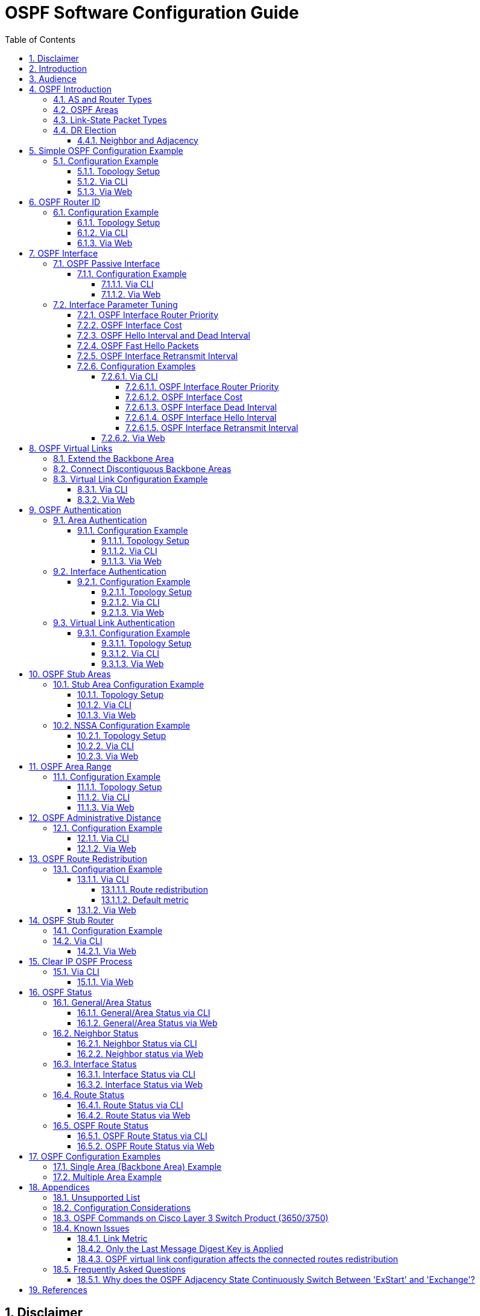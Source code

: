 :sectnums:
//:toc: macro
:toc: left
:source-highlighter: pygments
:pygments-linenums-mode: inline
:sectnumlevels: 5
:toclevels: 5

= OSPF Software Configuration Guide

== Disclaimer
Microchip is aware that some terminology used in this technical document is
antiquated and inappropriate. As a result of the complex nature of software
where seemingly simple changes have unpredictable, and often far-reaching
negative results on the software's functionality (requiring extensive retesting
and revalidation) we are unable to make the desired changes in all legacy
systems without compromising our product or our clients' products.

== Introduction

This document gives examples on how to configure OSPF using the Command Line
Interface (CLI) and also the Web interface. The commands are available in
the APPL-4.5 SW release package and above.

* Using CLI as the management interface requires a serial console connection
between the device and the management platform. No network connection is
required to use CLI, but a terminal emulator software has to be installed.

== Audience

This document is for software and application developers who need to understand
and use the OSPF functionality in Microchip switch products.

== OSPF Introduction
Open Shortest Path First (OSPF) is a routing protocol for Internet Protocol
(IP) networks. It is an Interior Gateway Protocol (IGP) developed by the OSPF
working group of the Internet Engineering Task Force (IETF). RFC 2328 defines
OSPF Version 2 for IPv4 and RFC 5340 defines OSPF Version 3 for IPv6. Current
ENT products only support OSPF for IPv4.

OSPF is a link-state routing protocol and designed to be run internally within
a single Autonomous System. Each router maintains a link-state database
describing the Autonomous System's topology. From this database, each router
constructs a shortest path first tree (SPF tree), from which it determines the
(lowest cost) routes to different networks.

The implementation utilizes an open-source router called Free Range Router
(FRR), which is a fork of the open-source Quagga router. FRR supports a variety
of routing protocol daemons including BGP, IS-IS, LDP, OSPF, PIM, and RIP, of
which OSPFv2 and RIPv2 are the only ones currently supported in selected
Microchip products.

Compared with RIP (Routing Information Protocol), OSPF has the following
advantages.

* Shortest Path First - chooses the best routing path according to route metrics.
* Bandwidth optimization - less frequent routing updates by divided areas.
* No 15 hops limit as in RIP.
* OSPF converges faster than RIP in large networks.
* Supports routing data authentication.
* Supports variable-length subnet mask (VLSM).

Before diving into details of configuration setup, some basic concepts of OSPF
networking are needed.

=== AS and Router Types
.AS and Border Router Types
image::AN1255/AN1255-AS_and_boarder_router_type.jpg[AS_and_boarder_router_type]

* Autonomous system (AS)
+
A group of networks under a single administrative control. An Interior Gateway
Protocol (IGP) refers to a routing protocol that handles routing within a
single autonomous system. IGPs include RIP, IGRP, EIGRP, and OSPF.

* Area border router (ABR)
+
A router that connects to multiple areas.

* Autonomous system border router (ASBR)
+
A router that connects different ASs, that is, it acts as a gateway between OSPF
and other routing protocols (IGRP, RIP, BGP and etc.)

* Designated router (DR)
+
A designated router is elected on every broadcast network. It generates
link-state packets for the network and synchronizes the link-state database with
all other routers on the network. The designated router concept also reduces
the amount of routing protocol traffic.

* Backup designated router (BDR)
+
The backup designated router also synchronizes the link-state databases with all
other routers on the network but does not generate link-state packets for the
network. When a DR fails, the BDR becomes the new DR. This transition doesn't
need to resynchronize the link-state database which can potentially take quite
some time. The backup designated router concept makes the transition smoother.

=== OSPF Areas

OSPF allows for grouping contiguous networks and hosts into so-called areas. The
topology of an area is invisible from the outside of the area. A router has a
separate link-state database for each area it is connected to. This reduces the
OSPF traffic sent on the network and also the size of the topology database a
router must maintain.

* Backbone Area
+
The OSPF backbone is the central area of an AS and all other areas must be
directly connected to the backbone area. The backbone area distributes routing
information between non-backbone areas. The backbone area needs to be
contiguous.

* Transit Area
+
When an area can carry data traffic that neither originates nor terminates
in the area itself, it's an transit area.

* Stub Area
+
OSPF allows certain areas to be configured as "stub areas". AS external routing
information is not flooded into stub areas. Instead, a default route is
advertised into the stub area through one or more of the stub area's ABRs.

* Not-So-Stubby Area (NSSA)
+
NSSA is similar to the existing OSPF stub area but has the additional capability
of importing AS external routes in a limited fashion. All routers in the NSSA
must agree on the "N" bit (NSSA capable) and  allow to carry AS external route
information.

=== Link-State Packet Types
There are four major Link-State packet types (LS Types).

.OSPF Link-State Packet Types
image::AN1255/AN1255-LS_packet_type.jpg[LS_packet_type]

* Router LSA (Type 1)
+
Originated by a router. Describes the state and cost of the router's link
(interfaces) to the intra area.

* Network LSA (Type 2)
+
Originated by a DR. Describes all routers attached to the network segment.

* Summary LSA (Type 3 and 4)
+
Originated by an ABR. Describes networks between backbone area and inter area.

* External LSA (Type 5 and 7)
+
Originated by an ASBR. Describes networks outside of the AS.

=== DR Election
OSPF Hello packets are exchanged using IP multicast packets on each network
segment. Designated router (DR) and backup designated router (BDR) election is
done via the Hello packet. The router with the highest OSPF priority will be
elected as the DR on the segment and the one with the second-highest OSPF
priority will be elected as the BDR.

[NOTE]
Priority value 0 indicates that an interface is not to be elected as DR or BDR.
This is known as a DROTHER router.

==== Neighbor and Adjacency
OSPF neighbor is the relationship that is established among OSPF intra-area
routers that share a common network segment and area.

Adjacencies are created when neighboring routers exchange routing information
with each other. The adjacency states are listed below.

.OSPF Adjacency Example
image::AN1255/AN1255-Adjacency_State2.png[Adjacency_State]


* Down: The initial state of a conversation when no information has been
exchanged.
* Attempt: Similar to the Down state, but is only used on Non-broadcast
multiple-access (NBMA) networks.
* Init: Hello packet has been received from neighbor. But bidirectional
  communication has not yet been established with the neighbor.
* 2-Way: Communication with neighbor is bidirectional.
* ExStart: Decide a master/slave relationship and an initial sequence number
  for later adjacency building process.
* Exchange: Describe the entire link state database to the neighbor.
* Loading: Request the most recent LSAs from neighbor.
* Full: The adjacency is completed.


== Simple OSPF Configuration Example
In this section we present a simple example to show how to enable OSPF on two
routers in the backbone area. This involves two actions: Enable OSPF process and
enable OSPF on the specified network.

When OSPF is disabled, no OSPF control frames will be transmitted and the
router will not react to OSPF control frames sent by others. No OSPF status
will be available when disabled.

When OSPF routing is enabled and a network is also enabled, the corresponding
interfaces will transmit OSPF control frames periodically, advertising routing
updates. The frames received from the corresponding interfaces will also be
processed.

NOTE: Before enabling OSPF, the IP routing capability must be enabled first.
This can be done by issuing the 'ip routing' CLI command in global configuration
mode.

=== Configuration Example
Suppose we have two routers, Router-1 and Router-2, both connected to Area 0
(a.k.a. 0.0.0.0). Router-1 can reach 192.168.1.0/24 and Router-2 can reach both
192.168.1.0/24 and 192.168.2.0/24.

==== Topology Setup
.Simple backbone area topology
image::AN1255/AN1255-topology_simplest_backbone_area.jpg[topology_simplest_backbone_area]

==== Via CLI
Use the 'ip routing' command in global configuration mode to enable the IP
routing capability. Use the 'no' form to disable the IP routing capability.

Syntax::
* ip routing
* no ip routing

Default::
IP routing capability is disabled. The default is therefore host mode.

Use the 'router ospf' command in global configuration mode to enable OSPF
routing. Use the 'no' form to disable OSPF routing.

Syntax::
* router ospf
* no router ospf

Default::
OSPF routing is disabled.

Use the 'network area' command in router configuration mode to set the OSPF
network area ID on a specific interface. The area ID is typically formatted
as an IP address. Use the 'no' form to remove the setting.
To enable OSPF on multiple network segments you need to issue the command
multiple times.

Syntax::
* network <ipv4_addr> <wildcard_mask> area <area_id>
* no network <ipv4_addr> <wildcard_mask> [ area <area_id> ]

Parameters::
* <ipv4_addr> <wildcard_mask>: The pair of these two parameters indicate an
address range, which allows the user to define one or multiple interfaces within
this address range and associate them with a specific OSPF area ID.
Notice that in OSPF, regular IPv4 network masks are inverted, and called
wildcard masks. This means that an IP segment of 192.168.1.0/24 will be written
as 192.168.1.0 0.0.0.255. Throughout this document, 192.168.1.0/24 means an IPv4
network with network mask 255.255.255.0 and wildcard mask 0.0.0.255.

* <area_id>: The OSPF area ID is a 32-bit number used to associate the OSPF
address range with a particular area. It can be specified as either an IPv4
address format (A.B.C.D) or as a decimal value from 0 to 4294967295.

Default::
No OSPF network is configured.

NOTE: The software prohibits the network address range overlapping to avoid
conflict.

Example::
Step 1 (both Router-1 and Router-2). Enable IP routing using OSPF and enable
OSPF on network 192.168.1.0/24 in area 0 via CLI.
[cols="1,5,5"]
|===
| Step | Command | Description

| 1
|# configure terminal
|Enter global configuration mode.

| 2
|(config)# vlan 100
|Create a VLAN, and enter VLAN configuration mode.

| 3
|(config-vlan)# interface GigabitEthernet 1/1
|Specify the interface to configure, and enter the interface configuration
mode.

| 4
|(config-if)# switchport access vlan 100
|Set the access mode of the interface to the specified VLAN.


| 5
|(config-if)# interface vlan 100
|Specify the interface to configure, and enter the VLAN interface configuration
mode.

| 6
| For Router-1: Configure IP address 192.168.1.1/24.

(config-if-vlan)# ip addr 192.168.1.1/24

For Router-2: Configure IP address 192.168.1.2/24.

(config-if-vlan)# ip addr 192.168.1.2/24

|Configure an IP address for an interface.

| 7
|(config)# ip routing
|Enable the IP routing capability.

| 8
|(config)# router ospf
|Enable the OSPF routing process and enter the OSPF router configuration mode.

| 9
|(config-router)# network 192.168.1.0 0.0.0.255 area 0

|Configure the OSPF network area. The configured network segment must not
overlap with other network segments.
|===

Step 2 (Router-2, only). Enable OSPF on network 192.168.2.0/24 in area 0 via
CLI.

[cols="1,4,6"]
|===
| Step | Command | Description

| 1
|# configure terminal
|Enter global configuration mode.

| 2
|(config)# vlan 200
|Create a VLAN, and enter VLAN configuration mode.

| 3
|(config-vlan)# interface GigabitEthernet 1/2
|Specify the port interface to configure, and enter the port interface
configuration mode.

| 4
|(config-if)# switchport access vlan 200
|Set the access mode of the port interface to the specified VLAN.

| 5
|(config-if)# interface vlan 200
|Specify the VLAN interface to configure and enter the VLAN interface
configuration mode.

| 6
|(config-if-vlan)# ip addr 192.168.2.2 255.255.255.0
|Configure an IP address for an interface.

| 7
|(config)# router ospf
|Enable the OSPF routing process and enter the OSPF router configuration mode.

| 8
|(config-router)# network 192.168.2.0 0.0.0.255 area 0

|Configure the OSPF network area. The configured network segment must not
overlap with other network segments.
|===


[TIP]
Use the 'show ip ospf' command to verify the current settings. See also
<<General/Area Status via CLI>>.

==== Via Web
.Configure VLAN via Web
image::AN1255/AN1255-web_vlan_conf.jpg[Web-vlan_conf]

.Configure IP address and enable IP routing via Web
image::AN1255/AN1255-web_ip_routing.jpg[Web-ip_routing]

.Enable OSPF via Web
image::AN1255/AN1255-web_enable_ospf.jpg[Web-enalbe_ospf]

.Configure OSPF network area via Web
image::AN1255/AN1255-web_network_area_config.jpg[Web-network_area_config]

[TIP]
Use the 'OSPF Status' web page to verify the current settings. See also
<<General/Area Status via Web>>.

== OSPF Router ID
The router ID is a 32-bit number (typically formatted as an IPv4 address)
uniquely identifying the router in the Autonomous System.

When the Router ID is changed, you must restart the OSPF router process. See
<<Clear IP OSPF Process>> for a description of this.

NOTE: It is the user's responsibility to ensure that the ID is unique within the
entire OSPF domain. If the router ID is not set explicitly, then the router will
use the highest active interface IP addresses as its router ID.

=== Configuration Example
Here's an example of configuring router ID 0.0.0.1 for Router-1 and auto mode
router ID for Router-2.

==== Topology Setup
.OSPF router ID example
image::AN1255/AN1255-topology_area_id.jpg[topology_router_id]

==== Via CLI
Use the 'router-id' command in OSPF router configuration mode to set the OSPF
router ID. Use the 'no' form to restore the setting to default algorithm.

Syntax::
* router-id <router_id>
* no router-id

Parameter::
* <router_id>: OSPF router-id in IPv4 address format (A.B.C.D). Notice that the
router ID should be unique in the Autonomous System and value '0.0.0.0' is
invalid since it is reserved for the default algorithm. If there is one or more
fully adjacent neighbors in the current OSPF area, the new router ID will take
effect after restarting the OSPF process (using 'clear ip ospf process'.)

Default::
No OSPF router ID is configured. The default algorithm will choose the largest
IP address assigned to the router.

.Configure OSPF Router ID
[cols="1,4,6"]
|===
| Step | Command | Description

| 1
|# configure terminal
|Enter global configuration mode.

| 2
|(config)# router ospf
|Enable OSPF and enter OSPF router configuration mode.

| 3
|Router-1: Configure Router ID 0.0.0.1 +
(config-router)# router-id 0.0.0.1 +
Router-2: Apply default algorithm (Auto) +
(config-router)# no router-id
|Configure the OSPF router ID.
|===

[TIP]
Use the 'show ip ospf' command to verify the setting. See also
<<General/Area Status via CLI>>.

==== Via Web
.Configure OSPF router ID via Web
image::AN1255/AN1255-web_router_id.jpg[web_router_id]

[TIP]
Use the 'OSPF Status' web page to verify the setting. See also
<<General/Area Status via Web>>.

== OSPF Interface
=== OSPF Passive Interface
When an interface is configured as a passive interface, transmission of OSPF
routing updates is suppressed. Therefore, the interface does not establish
adjacencies (no OSPF Hellos). The subnet of all interfaces (both passive and
active) is advertised by the OSPF router.

==== Configuration Example
The following example configures VLAN 22 as a passive interface.

===== Via CLI
Use the 'passive-interface vlan' command in router configuration mode to
suppress OSPF routing updates on a specific interface.

Use the 'passive-interface default' command in router configuration mode to
set all VLAN interfaces as passive by default.

Use the 'no' form to remove the setting.

Syntax::
* passive-interface { default | vlan <vid_list> }
* no passive-interface { default | vlan <vid_list> }

Parameters::
* <vid_list>: List of VLAN interface numbers. It can be a single VLAN ID or a
list of VLAN IDs, e.g. '1,3,5-8'.

Default::
No passive-interface is configured.

Example::
Configure OSPF passive interface through CLI.
[cols="1,4,6"]
|===
| Step | Command | Description

| 1
|# configure terminal
|Enter global configuration mode.

| 2
|(config)# router ospf
|Enable OSPF and enter OSPF router configuration mode.

| 3
|(config-if-vlan)# passive-interface vlan 22
|Mark VLAN 22 as a passive interface.
|===

[TIP]
Use the 'show ip ospf interface' command to verify the current settings. See
also <<Interface Status via CLI>>.

===== Via Web
.Configure OSPF passive interface via Web
image::AN1255/AN1255-web_passive_intf.jpg[web_passive_intf]

.Configure OSPF passive interface default setting via Web
image::AN1255/AN1255-web_passive_intf_default.jpg[web_passive_intf_default]

[TIP]
Use the 'OSPF Status' web page to verify the current settings. See also
<<Interface Status via Web>>.

=== Interface Parameter Tuning
This section describes additional parameters allowing for fine-tuning interfaces
to fit real network situations.

==== OSPF Interface Router Priority
The Designated Router is elected by the Hello protocol. A router's Hello packet
contains its Router Priority, which is configurable on a per-interface basis.
The router with the highest priority will be more eligible to become DR.

The router priority is an integer value from 0 to 255 with a default value of 1.

NOTE: When the router priority is set to zero, this router will be ineligible
to become the Designated Router (DR) or Backup Designated Router (BDR).

==== OSPF Interface Cost
The OSPF interface cost is a link state metric. The lower the cost, the more
likely the interface is to be used for forwarding data traffic.

The cost value is used in the router LSAs' metric field and used in the Shortest
Path First (SPF) calculation.

The interface cost is an integer value from 0 to 255 with a default value of 1.

==== OSPF Hello Interval and Dead Interval
If a router does not receive a hello packet from a neighbor within the dead
interval, it will declare the neighbor to be down. Reception of a hello packet
resets the timer.

Both the hello interval and the dead interval must be the same within the
network. They are both included in Hello packets, and if - upon reception -
the values don't match the configured values, the Hello packet is dropped, so
no neighborship will be formed.

[TIP]
It is common practice to set the dead interval to four times the hello interval.

==== OSPF Fast Hello Packets
Fast Hello packets are Hello packets transmitted at a rate faster than one per
second. The benfit of fast Hello packets is that the OSPF network will
experience faster convergence than it would without fast Hello packets. Lost
neighbors will be detected within one second.

Fast Hello packets is configured by - in CLI - using the 'minimal' keyword in
conjunction with a hello multiplier, which specifies the number of times per
second to transmit a Hello packet. The use of the 'minimal' keyword implicitly
sets the advertised dead interval to 1 second and the advertised hello interval
to 0.

When using fast Hello packets, the hello multiplier need not be identical across
the whole network. In fact, unlike the dead interval, the hello multiplier is
not advertised in Hello packets, so there is no way for the receiver of Hello
packets to check against its own multiplier.

Since the dead interval is 1, a neighbor is considered dead if a Hello packet
has not been received within the past one second.

==== OSPF Interface Retransmit Interval
The retransmit interval determines the time until retransmitting a database
description packet or a link-state request when the previous packet has not been
acknowledged. If a router sends a link-state advertisement (LSA) to its neighbor
without acknowledgement within the retransmit interval, the LSA will be sent
again.

The retransmit-interval is an integer value from 3 to 65535 with a default value
of 5 seconds.

==== Configuration Examples
This section provides a series of examples for tuning the OSPF interface
parameters.

===== Via CLI
====== OSPF Interface Router Priority
Use the 'ip ospf priority' command in VLAN interface configuration mode to set
the router priority for that VLAN interface.

Use the 'no' form to restore the setting to default.

Syntax::
* ip ospf priority <0-255>
* no ip ospf priority

Parameters::
* <0-255>: User-specified router priority for the interface.

Default::
The default router priority value is 1.

====== OSPF Interface Cost
Use the 'ip ospf cost' command in VLAN interface configuration mode to set the
cost value for that VLAN interface. The cost value is assigned to router LSA's
metric field and used in the Shortest Path First (SPF) calculation.

Use the 'no' form to remove the setting.

Syntax::
* ip ospf cost <1-65535>
* no ip ospf cost

Parameters::
* <1-65535>: Link state metric for the interface. This is used in the Shortest
Path First (SPF) algorithm.

Default::
The default is no user-specified cost value. The cost is calculated by the OSPF
process.

====== OSPF Interface Dead Interval
Use the 'ip ospf dead-interval' command in VLAN interface configuration mode to
set the dead interval value (in seconds) for the interface.

The command also allows for configuring transmission of Hello packets at rates
faster than 1 second (a.k.a. fast Hello packets) by using the
'minimal hello-multiplier <multiplier>' argument. Here, the '<multiplier>'
specifies how many Hello packets will be sent per second.

Use the 'no' form to restore the setting to default value.

Syntax::
* ip ospf dead-interval { <1-65535> |  minimal hello-multiplier <1-10> }
* no ip ospf dead-interval

Parameters::
* <1-65535>: Number of seconds to wait until the neighbor is assumed to be dead.
The timer is restarted whenever a hello packet is received from the neighbor.
* minimal hello-multiplier <multiplier>: Enables fast Hello packets at
<multiplier> packets per second.

Default::
The default dead-interval value is 40 seconds with no fast Hello packets.

Usage Guidelines::
If the input command with the optional argument 'minimal hello-multiplier'
is specified, then the dead-interval is set to 1. In this case, the
hello-interval advertised in Hello packets is set to 0 and the hello-interval in
the Hello packets received over this interface is ignored.

The value of fast hello packets need not be the same for the entire segment
since the router only requires that at least one hello packet is received within
the dead-interval.

[NOTE]
====
The configuration of dead-interval should be used with caution.

Although the benefit of smaller dead intervals is faster detection of neighbor
removals, the downside is higher CPU (and network) utilizations, which in turn
may impact routing performance and other CPU activities.
====

====== OSPF Interface Hello Interval
Use the 'ip ospf hello-interval' command in VLAN interface configuration mode to
set the hello interval value for the interface.

Use the 'no' form to restore the setting to default value.

Syntax::
* ip ospf hello-interval <1-65535>
* no ip ospf hello-interval

Parameters::
* <1-65535>: The time interval (in seconds) between hello packets.

Default::
The default hello interval is 10 seconds.

====== OSPF Interface Retransmit Interval
Use the 'ip ospf retransmit-interval' command in VLAN interface configuration
mode to set the retransmit interval value for the interface.

Use the 'no' form to restore the setting to default value.

Syntax::
* ip ospf retransmit-interval <3-65535>
* no ip ospf retransmit-interval

Parameters::
* <3-65535>: The time interval (in seconds) to wait before retransmitting a
database description packet or a link-state request when it has not been
acknowledged.

Usage Guidelines::
Be aware that the value of retransmit-interval should be greater than the
expected round-trip delay between any two routers on the attached network. The
configuration should also consider needless LSA retransmissions.

NOTE: It is recommended to use the same retransmit interval on neighboring
routers in order to avoid unnecessary LSA retransmissions.

Default::
The default retransmit-interval value is 5 seconds.

Examples::
Configure various OSPF interface parameters via CLI.
[cols="1,4,6"]
|===
| Step | Command | Description

| 1
|# configure terminal
|Enter global configuration mode.

| 2
|(config)# interface vlan 11
|Enter VLAN interface configuration mode.

| 3
|(config-if-vlan)# ip ospf priority 8
|Set the priority to be used to elect the DR for a network.

The OSPF router with the highest router priority becomes the designated router.

| 4
|(config-if-vlan)# ip ospf cost 128
|Specify the cost of sending packets from the interface.

The lower the cost, the more likely the interface is to be used to forward data
traffic.

| 5
|(config-if-vlan)# ip ospf dead-interval 10
|Set the number of seconds during which the router must receive at least one
Hello packet from a neighbor without declaring it down.

The optional argument 'minimal hello-multiplier <multiplier>' is used to
configure Hello packets to be transmitted at rates higher than once per second
(a.k.a. fast Hello packets). In this case, the deal interval implicitly becomes
one second.

| 6
|(config-if-vlan)# ip ospf hello-interval 20
|Set the interval - in seconds - between transmission of Hello packets. This
value is not used if fast Hello packets is used (see 'minimal hello-multipier').

| 7
|(config-if-vlan)# ip ospf retransmit-interval 20
|Set the interval between retransmission of an LSA in case no acknowledgment has
been received.
|===

[TIP]
Use the 'show ip ospf interface' command to verify the current settings. See
also <<Interface Status via CLI>>.

===== Via Web
.Configure OSPF interface parameters via Web
image::AN1255/AN1255-web_intf_params.jpg[web_intf_params]

[TIP]
Use the 'OSPF Status' web page to verify the current settings. See also
<<Interface Status via Web>>.

== OSPF Virtual Links
An OSPF virtual link is established between two ABRs to overcome the fact that
all areas must be connected directly to the backbone area (Area 0).

A virtual link can be used in two cases.

=== Extend the Backbone Area
Virtual links allow the user to connect an ABR to a backbone ABR when a direct,
physical connection is not available.

The figure below shows an example of such a situation.

.OSPF Virtual Link Example Topology
image::RS1169/RS1169-UseCase-Virtual-Link_Sample.jpg[usecase virtual link sample]

Area 5 has no direct connection to the backbone area. A virtual link is a
method to set a tunnel through area 4. By using a virtual link we can extend
area 0 through area 4 to area 5. With this method, area 5 can be treated as
a direct connection and Router-41 can be treated as having a direct connection
to the backbone area.

=== Connect Discontiguous Backbone Areas
Since all areas must be connected to the backbone area, it is sometimes
beneficial to have, say, two backbone areas at two different locations so that
other areas connected at these two locations don't have to have separate virtual
links to a single backbone area. A virtual link can therefore be established to
connect the two backbone areas instead, effectively making them seem as one,
contiguous area.

The figure below shows an example of such a situation.

.OSPF Discontiguous Area Example Topology
image::RS1169/RS1169-UseCase-Virtual-Link_Discontiguous.jpg[usecase virtual link discontiguous area]

Area 4 has a virtual link between Router-4 and Router-42, effectively connecting
the two backbone areas.

=== Virtual Link Configuration Example
In this example we will configure Router-4 (with Router ID 0.0.0.4) and
Router-41 (with Router ID 0.0.0.41) to have a virtual link that connects area 5
to area 0 through area 4, taking basis in the figure from the
<<Extend the Backbone Area>> section.

==== Via CLI
Use the 'virtual link' command in router configuration mode to set a virtual
link between two related ABRs. Use the optional argument 'hello-interval' to
configure the hello interval on the virtual link. Use the optional argument
'retransmit-interval' to configure the retransmit interval on the virtual link.
Use the optional argument 'dead-interval' to configure the dead interval on
the virtual link. Use the optional argument 'authentication' to set a security
connection on virtual link.

Use the 'no' form to remove the setting.

Syntax::
* area <area_id> virtual-link <router_id> [hello-interval <1-65535>]
  [retransmit-interval <1-65535>] [dead-interval <1-65535>]
* no area <area_id> virtual-link <router_id> [hello-interval <1-65535>]
  [retransmit-interval <1-65535>] [dead-interval <1-65535>]

* area <area_id> virtual-link <router_id> {
+
authentication [ null | message-digest ] |
+
authentication-key { unencrypted <word1-8> | encrypted <word128> } |
+
message-digest-key <1-255> md5 { unencrypted <word1-16> | encrypted <word128> }
+
}
* no area <area_id> virtual-link <router_id> {
+
authentication  |
+
authentication-key |
+
message-digest-key <1-255> }
+
}

Parameters::
* <area_id>: The OSPF area ID.
* virtual-link: Configure a virtual link.
* <router_id>: Configure router-id in IPv4 address format (A.B.C.D).
* hello-interval: Configure the hello interval on the virtual link.
* retransmit-interval: Configure the retransmit interval on the virtual link.
* dead-interval: Configure the dead interval on the virtual link.
* null: Use null authentication.
* message-digest: Use MD5 authentication.
* authentication-key: Use simple password.
* message-digest-key <1-255> md5: The MD5 key ID and key.
* unencrypted: The key in plain text.
* encrypted: The encrypted key.

Default::
No OSPF virtual link is configured.

Example::
Configure OSPF virtual link via CLI.
[cols="1,4,6"]
|===
| Step | Command | Description

| 1
|# configure terminal
|Enter global configuration mode.

| 2
|(config)# router ospf
|Enable the OSPF routing process and enter the OSPF router configuration mode.

| 3
|For Router-4, use the following commands to setup.

(config-router)# router-id 0.0.0.4

(config-router)# network 1.0.3.0 0.0.0.255 area 0.0.0.0

(config-router)# network 1.0.4.0 0.0.0.255 area 0.0.0.0

(config-router)# network 1.4.15.0 0.0.0.255 area 0.0.0.4

(config-router)# area 4 virtual-link 0.0.0.41

For Router-41, repeat steps 1-2 and use the following commands to setup.

(config-router)# ospf router-id 0.0.0.41

(config-router)# network 1.4.15.0 0.0.0.255 area 0.0.0.4

(config-router)# network 1.5.16.0 0.0.0.255 area 0.0.0.5

(config-router)# area 4 virtual-link 0.0.0.4

|Configure a virtual link to another OSPF router within the area.

|===

[TIP]
Use the 'show ip ospf interface' command to verify the current settings. See
also <<Interface Status via CLI>>.

==== Via Web
.Configure OSPF virtual link via web
image::AN1255/AN1255-web_config_virtual_link.jpg[topology_web_vlink]

[TIP]
Use the 'OSPF Status' web page to verify the current settings. See also
<<Interface Status via Web>>.

== OSPF Authentication
The authentication type is configurable on a per-interface basis. The OSPF
router supports three authentication types.

* Type 0 - Null authentication
* Type 1 - Simple password
* Type 2 - Cryptographic authentication

Type 0 means no authentication.

Type 1 is using a plain text authentication. A password must be configured, but
the password can be eavesdropped.

Type 2 is message-digest algorithm 5 (MD5) authentication. Keying material must
also be configured. This is the most secure method.

=== Area Authentication
==== Configuration Example
This example shows how to configure authentication for an area.

===== Topology Setup
.OSPF Area authentication topology
image::AN1255/AN1255-topology_area_id.jpg[topology_area_auth]

===== Via CLI
Use the 'area authentication' command in router configuration mode to configure
authentication used in a specific area. Use the 'no' form to remove the setting.

Syntax::
* area <area_id> authentication [ message-digest ]
* no area <area_id> authentication

Parameters::
* <area_id>: 32-bit Area ID.
* message-digest: Use MD5 authentication. If not specified, the authentication
type is a simple password.

Default::
No authentication is configured.

Usage Guidelines::
This command applies the authentication type to all VLAN interfaces within an
area. It may be overridden per VLAN interface as shown in
<<Interface Authentication>>.

It is not necessary to disable authentication while switching between MD5 and
simple password authentication types.

Example::
Configure OSPF area authentication via CLI.
[cols="1,4,6"]
|===
| Step | Command | Description

| 1
|# configure terminal
|Enter global configuration mode.

| 2
|(config)# router ospf
|Enable OSPF routing and enter the OSPF router configuration mode.

| 3
|(config-router)# area 1 authentication message-digest
|Configure the authentication type within the given area.

| 4
|(config-if-vlan)# ip ospf message-digest-key 30 md5 unencrypted 1234
|The password and keying material need to be configured on the VLAN interface if
the specified authentication type requires it.

Default setting is null authentication.
|===

[NOTE]
Per-VLAN interface settings will override any per-area authentication settings.

[TIP]
Use the 'show ip ospf' command to verify the current settings. See also
<<General/Area Status via CLI>>.

===== Via Web
.Configure an OSPF area authentication via Web
image::AN1255/AN1255-web_area_auth.jpg[ospf_area_auth]

[TIP]
Use the 'OSPF Status' web page to verify the current settings. See also
<<General/Area Status via Web>>.

=== Interface Authentication
==== Configuration Example
This example shows how to set up authentication on specific interfaces.

===== Topology Setup
.OSPF Interface authentication topology
image::AN1255/AN1255-topology_area_id.jpg[topology_interface_auth]

===== Via CLI
Use the 'ip ospf authentication' command in VLAN interface configuration mode
to configure the authentication. Use the 'no' form to remove the setting.

Syntax::
* ip ospf { authentication [ null | message-digest ] | authentication-key
  { unencrypted <word1-8> | encrypted <word128> } | message-digest-key <1-255>
  md5 { unencrypted <word1-16> | encrypted <word128> } }
* no ip ospf { authentication  | authentication-key |
  message-digest-key <1-255> }

Parameters::
* null: Use null authentication.
* message-digest: Use MD5 authentication.
* authentication-key: Use simple password.
* message-digest-key <1-255> md5: The MD5 key ID and key.
* unencrypted: The key is in plain text.
* encrypted: The key is encrypted.

Defaults::
No OSPF authentication is configured.

Example::
Configure OSPF interface authentication via CLI
[cols="1,4,6"]
|===
| Step | Command | Description

| 1
|# configure terminal
|Enter global configuration mode.

| 2
|(config)# interface vlan 10
|Enter VLAN interface configuration mode.

| 3
|(config-if-vlan)# ip ospf authentication
|Enable interface authentication.

| 4
|(config-if-vlan)# ip ospf authentication message-digest
|Configure the authentication type.

| 5
|(config-if-vlan)# ip ospf message-digest-key 1 md5 unencrypted 1234
|Configure the authentication password or message-digest key.

Use the argument 'unencrypted' to specify that the password is in plain text and
'encrypted' to specify that the password is in encrypted format.

Default authentication scheme is to use the area authentication settings.

|===

[NOTE]
====
* If using simple password authentication but no password is configured, all
zeros are used as the password.

* If using MD5 authentication but the message digest key is not configured,
the OSPF packets act as null authentication.
====

[TIP]
Use the 'show ip ospf interface' command to verify the current settings. See
also <<Interface Status via CLI>>.

===== Via Web
.Configure OSPF interface authentication via Web
image::AN1255/AN1255-web_interface_auth.jpg[interface_auth]

[TIP]
Use the 'OSPF Status' web page to verify the current settings. See also
<<Interface Status via Web>>.

=== Virtual Link Authentication
==== Configuration Example
The following example shows how to configure authentication on virtual links.
It is assumed that the virtual link is already configured as explained in
<<Virtual Link Configuration Example>>.

===== Topology Setup
.OSPF virtual link topology
image::AN1255/AN1255-topology_vlink.jpg[topology_vlink]

===== Via CLI
Use the optional argument 'authentication' to the 'area virtual-link' command in
router configuration mode. Use the 'no' form to remove the setting.

Syntax::
* area <area_id> virtual-link <router_id> {
+
authentication [ <null|message-digest> ] |
+
authentication-key { unencrypted <word1-8> | encrypted <word128> } |
+
message-digest-key <1-255> md5 { unencrypted <word1-16> | encrypted <word128> }
+
}
* no area <area_id> virtual-link <router_id> {
+
authentication  |
+
authentication-key |
+
message-digest-key <1-255> }
+
}

Parameters::
* <area_id>: OSPF Area ID.
* virtual-link: Configure the virtual link on this area.
* <router_id>: OSPF Router ID.
* null: Use null authentication.
* message-digest: Use MD5 authentication.
* authentication-key: Use simple password.
* message-digest-key <1-255> md5: The MD5 key ID and key.
* unencrypted: The key is in plain text.
* encrypted: The key is encrypted.

Default::
No authentication is configured on virtual links.

Example::
Configure OSPF virtual link authentication via CLI.
[cols="1,4,6"]
|===
| Step | Command | Description

| 1
|# configure terminal
|Enter global configuration mode.

| 2
|(config)# router ospf
|Enable OSPF routing and enter OSPF router configuration mode.

| 3
|For Router-4, use the following commands to setup:

(config-router)# area 4 virtual-link 0.0.0.41 authentication

(config-router)# area 4 virtual-link 0.0.0.41 authentication-key
unencrypted 1234

For Router-41, repeat steps 1-2 and use the following commands to setup:

(config-router)# area 4 virtual-link 0.0.0.4 authentication

(config-router)# area 4 virtual-link 0.0.0.4 authentication-key unencrypted 1234

|Set-up authentication on a virtual link.

|===

[TIP]
Use the 'show ip ospf interface' command to verify the current settings. See
also <<Interface Status via CLI>>.

===== Via Web
.Configure OSPF virtual link authentication via web
image::AN1255/AN1255-web_config_virtual_link_auth.jpg[topology_web_vlink_auth]

[TIP]
Use the 'OSPF Status' web page to verify the current settings. See also
<<Interface Status via Web>>.

== OSPF Stub Areas
OSPF stub areas are shielded from external routes, so AS-external LSAs (Type 5)
are not flooded into/through it. This reduces the link-state database size and
therefore the memory and CPU utilisations.

To further reduce the memory and CPU consumptions, an area can be configured as
a totally stubby area, where also summary-LSAs (Type 3) except for the default
route are blocked.

For a stub area or totally stubby area to reach any destination not reachable by
an intra-area or inter-area path, the stub area's ABR must advertise a default
route into the stub or totally stubby area via summary-LSAs.

[NOTE]
====
* All routers in a stub area must be configured as stub routers. Otherwise the
neighboring routers will refuse to accept Hello packets.
* All routers in a totally stubby area must be configured as stub routers and
only the ABR needs to be configured as a totally stubby router.
* An ASBR cannot be placed inside a stub area or a totally stubby area.
* Virtual links cannot be configured through stub areas or totally stubby areas.
====

The figure below shows an example of a stub area.

.OSPF Stub Area Example
image::RS1169/RS1169-UseCase-Stub-Area.jpg[usecase stub area]

Router-15 is an ASBR connected to external network which is `1.99.1.0/24`, so it
originates AS-external-LSAs to advertise the external network information. All
ABRs must flood these LSAs into the area they attach. Finally, all routers have
the external route. For example, the route entries in router-31 are:

----
Codes: C - connected, S - static, O - OSPF,
       * - selected route, D - DHCP installed route

O* 1.99.1.0/24 [110/20] via Router-3
O* 1.0.1.0/24 [110/100] via Router-3
O* 1.0.2.0/24 [110/100] via Router-3
O* 1.1.7.0/24 [110/100] via Router-3
O* 1.1.8.0/24 [110/100] via Router-3
O* 1.1.11.0/24 [110/100] via Router-3
O* 1.3.12.0/24 [110/100] via Router-3
----

On the other hand, once area 3 is configured as stub area, Router-3 doesn't
flood AS-external-LSAs into area 3 because it is an ABR for stub area 3.
Meanwhile, it also advertises a default route into the stub area. In this
example, the route entries in Router-31 are:

----
Codes: C - connected, S - static, O - OSPF,
       * - selected route, D - DHCP installed route

O* 0.0.0.0/0 [110/100] via Router-3
O* 1.0.1.0/24 [110/100] via Router-3
O* 1.0.2.0/24 [110/100] via Router-3
O* 1.1.7.0/24 [110/100] via Router-3
O* 1.1.8.0/24 [110/100] via Router-3
O* 1.1.11.0/24 [110/100] via Router-3
O* 1.3.12.0/24 [110/100] via Router-3
----

The figure below shows an example of a totally stubby area.

.OSPF Totally Stubby Area Example
image::RS1169/RS1169-UseCase-Totally-Stub-Area.jpg[usecase totally stubby area]

This topology is almost the same as the above except Router-2 is configured as
a totally stubby router, area 2 is a totally stubby area. Compared to the stub
area, the totally stubby area not only blocks AS-external-LSAs, but also
summary-LSAs. So the area doesn't get any routes from other areas except for the
default route from Router-2. The route entries in Router-22 are:

----
Codes: C - connected, S - static, O - OSPF,
       * - selected route, D - DHCP installed route

O* 0.0.0.0/0 [110/100] via Router-2
O* 1.2.5.0/24 [110/100] via Router-2
O* 1.2.6.0/24 [110/100] via Router-2
----


Another kind of stub area is the not-so-stubby area (NSSA), which is defined in
RFC 1587 and RFC 3101. It is illegal for a stub area to import routes external
to OSPF but an NSSA can import external routes into OSPF. To support NSSAs, all
routers in the NSSA must agree on the "N" bit (NSSA capable) and allow Type-7
LSAs to carry external route information.
NSSA area border routers translates Type-7 LSAs to Type-5 LSAs and advertise
these to other areas. The NSSA area border routers can be configured to always
or never translate Type-7 LSAs. It is also possible to select the translator
router via an election election process by marking routers as being candidates
for a translation election. The NSSA ABR who has the highest router ID will be
elected as the one translating type-7 LSAs into type-5 LSAs. Type-7 LSAs are
only advertised within an NSSA, they are not flooded into backbone area or other
area. The NSSA area border router will generate a Type-3 default route in the
NSSA.


The figure below shows an example of configuring an NSSA.

.OSPF NSSA Example Topology
image::AN1255/AN1255-UseCase-NSSA.jpg[usecase nssa]

Compared to the NSSA, the totally NSSA not only blocks AS-external-LSAs (Type-5
LSAs), but also summary-LSAs. So the totally NSSA doesn't get any routes from other
areas except the default route from its ABR.


The figure below shows an example of configuring an totally NSSA.

.OSPF Totally NSSA Example Topology
image::AN1255/AN1255-UseCase-Totally-NSSA.jpg[usecase totally nssa]

=== Stub Area Configuration Example
The following example configures area 3 as a stub area and area 2 as a totally
stubby area.

==== Topology Setup
.OSPF stub area topology
image::AN1255/AN1255-topology_stub_area.jpg[topology_stub_area]

==== Via CLI
Use the 'area stub' command in OSPF router configuration mode to configure a
stub or totally stubby area.

Use the 'no' form to restore the setting.

Syntax::
* area <area_id> stub [no-summary]
* no area <area_id> stub [no-summary]

Parameters::
* <area_id>: Area ID.
* stub: Configure the area as stub area.
* no-summary: Configure the area as totally stubby area.

Default::
Area is neither a stub nor a totally stubby area.

Examples::
Configure OSPF stub area via CLI
[cols="1,4,6"]
|===
| Step | Command | Description

| 1
|# configure terminal
|Enter global configuration mode.

| 2
|(config)# router ospf
|Enable the OSPF routing process and enter the OSPF router configuration mode.

| 3
|Configure Router-2. Set area 2 as a totally stubby area. +
(config-router)# area 0.0.0.2 stub no-summary +
Configure Router-3. Set area 3 as a stub area. +
(config-router)# area 0.0.0.3 stub +
|Configure area 2 as a totally stubby area and area 3 as a stub area. +
Notice that the 'no-summary' option is required on ABR (Router-2) only.

| 4
|Configure Router-21 +
(config-router)# area 0.0.0.2 stub +
Configure Router-31 +
(config-router)# area 0.0.0.3 stub
|Configure both Router-21 and Router-31 as stub routers. Otherwise the
neighboring routers will refuse to accept OSPF hello packets.
|===

[TIP]
Use the 'show ip ospf' command to verify the current settings. See also
<<General/Area Status via CLI>>.

==== Via Web
.Configure OSPF stub area via Web
image::AN1255/AN1255-web_stub_area.jpg[web_stub_area]

[TIP]
Use the 'OSPF Status' web page to verify the current settings. See also
<<General/Area Status via Web>>.

=== NSSA Configuration Example
The following example configures area 6 as an NSSA and area 7 as a totally NSSA.

==== Topology Setup
.OSPF NSSA topology
image::AN1255/AN1255-topology_nssa.jpg[topology_nssa]

==== Via CLI
Use the 'area nssa' command in OSPF router configuration mode to configure a
NSSA or totally NSSA.

Use the 'no' form to remove the setting.

Syntax::
* area <area_id> nssa [no-summary]
* no area <area_id> nssa [no-summary]
* area <area_id> nssa translate type7 { always | never | candidate }
* no area <area_id> nssa translate type7 { always | never | candidate }

Parameters::
* <area_id>: Area ID.
* nssa: Configure the area as NSSA.
* no-summary: Configure the area as totally NSSA.
* always: Configure the NSSA-ABR always translates the Type-7 LSAs to Type-5
LSAs.
* never: Configure the NSSA-ABR never translates the the Type-7 LSAs to Type-5
LSAs.
* candidate: Configure the NSSA-ABR will participate in the translator election.

Default::
The area is neither an NSSA nor a totally NSSA. Default translator mode for NSSA
is 'candidate'.

Examples::
Configure OSPF NSSA via CLI
[cols="1,4,6"]
|===
| Step | Command | Description

| 1
|# configure terminal
|Enter global configuration mode.

| 2
|(config)# router ospf
|Enable the OSPF routing process and enter the OSPF router configuration mode.

| 3
|Configure Router-2. Set area 7 as a totally NSSA.
(config-router)# area 0.0.0.7 nssa no-summary

It is necessary to apply command 'area 0.0.0.7 nssa' on Router-71 since all
routers in NSSA must be configured as NSSA routers. Otherwise the neighboring
routers will refuse to accept OSPF hello packets.

Notice that the 'no-summary' option is required on ABR (Router-2) only.
|Configure area 7 as a totally NSSA.

| 4
|Configure Router-3. Set area 6 as an NSSA.
(config-router)# area 0.0.0.6 nssa

Apply command 'area 0.0.0.6 nssa' on Router-61 too. Same reason as the
description in step 3.
|Configure area 6 as an NSSA.
|===

[TIP]
Use the 'show ip ospf' command to verify the current settings. See also
<<General/Area Status via CLI>>.

==== Via Web
.Configure OSPF NSSA area via Web
image::AN1255/AN1255-web_nssa.jpg[web_nssa]

[TIP]
Use the 'OSPF Status' web page to verify the current settings. See also
<<General/Area Status via Web>>.

== OSPF Area Range

In an OSPF domain, each ABR maintains separate link-state databases and
advertises the summarized routes to other areas. The reasoning behind OSPF area
ranges is to reduce the number of routes advertised through summary-LSAs (Type
3), thereby reducing the size of LSDB in neighboring areas.

When a route matches a configured area range, only the area range is advertised.
In addition, it is possible to filter out the entire advertisement of that
range.

An area range may also come with a user-specified cost.

NOTE: The software will detect overlapping address ranges and deny applying the
configuration.

=== Configuration Example
Here's an example where Router-1 is configured to not advertise area 1's
1.1.99.0/24 and to summarize the following networks in area 1 into a single
range, namely 1.1.1.8.0/22: 1.1.1.8.0/24, 1.1.1.9.0/24, 1.1.1.10.0/24, and
1.1.1.11.0/24.

==== Topology Setup
.OSPF area range topology
image::RS1169/RS1169-UseCase-Area-Range.jpg[usecase 1]

Router-1 is the ABR between area 1 and the backbone area.

Router-14 is in the same area and contains an external route, 1.1.99.0/24, which
we want to prevent from being known in the backbone area.

==== Via CLI
Use the 'area range' command in router configuration mode to summarize or
suppress ranges.
Use the 'no' form to remove the setting.

Syntax::
* area <area_id> range <ipv4_addr> <ipv4_netmask> [advertise | not-advertise]
[cost <0-16777215>]
* no area <area_id> range <ipv4_addr> <ipv4_netmask> [advertise | not-advertise]
[cost <0-16777215>]

Parameters::
* <area_id>: Area ID.
* <ipv4_addr> <ipv4_netmask>: User-specified address range.
* advertise: Summarize intra-area paths from the address range in one
summary-LSA (Type 3) and advertise to other areas (this is default if not
directly specified).
* not-advertise: The intra-area paths from the address range are not advertised
to other areas.
* cost <cost>: User-specified cost (or metric) for this summary route.

Default::
No area range is configured. 'advertise' is default if not specified.
If 'cost' is not specified, the advertised cost for the summarized route will
become the maximum metric among the routes the command summarizes.

Usage Guidelines::
The area range command is used only with ABRs and only router-LSAs (Type 1) and
network-LSAs (Type 2) can be summarized.

AS-external-LSAs (Type 5) cannot be summarized because the scope is OSPF AS.

The AS-external-LSAs (Type 7) cannot be summarized as this feature is not
supported yet.

Example::
Configure OSPF route range via CLI.
[cols="1,4,6"]
|===
| Step | Command | Description

| 1
|# configure terminal
|Enter global configuration mode.

| 2
|(config)# router ospf
|Enable OSPF routing and enter OSPF router configuration mode.

| 3
|(config-router)# area 1 range 1.1.8.0 255.255.252.0 advertise
|Summarize intra-area paths on the ABR.

| 4
|(config-router)# area 1 range 1.1.99.0 255.255.255.0 not-advertise
|When 'not-advertise' is set, the intra-area paths from this range are not
advertised into other areas.

|===

[TIP]
Use the 'show ip ospf' command to verify the current settings. See also
<<General/Area Status via CLI>>.

==== Via Web
.Configure OSPF area range via Web
image::AN1255/AN1255-web_area_range.jpg[web_area_range]

[TIP]
Use the 'OSPF Status' web page to verify the current settings. See also
<<General/Area Status via Web>>.

== OSPF Administrative Distance
The administrative distance (AD) is used to rank multiple routes for the same
destination which are available via different routing protocols. The lower
administrative distance value takes the higher preference. By default, the
administrative distance value for OSPF and RIP is set to 110 and 120,
respectively, which means that OSPF routes have precedence over RIP routes to
the same destination.

=== Configuration Example
The following example shows how to configure the OSPF administrative distance
value to 100.

==== Via CLI
Use the 'distance' command in router configuration mode to configure the OSPF
administrative distance.

Use the 'no' form to restore to the default setting.

Syntax::
* distance <1-255>
* no distance

Parameters::
* <1-255>: User-specified administrative metric value for the OSPF routing
protocol.

Default::
The default administrative distance value is 110.

Examples::
Configure OSPF administrative distance via CLI
[cols="1,4,6"]
|===
| Step | Command | Description

| 1
|# configure terminal
|Enter global configuration mode.

| 2
|(config)# router ospf
|Enable the OSPF routing process and enter the OSPF router configuration mode.

| 3
|(config-router)# distance 100
|Configure OSPF administrative distance value to 100.
|===

==== Via Web
.Configure OSPF administrative distance via Web
image::AN1255/AN1255-web_admin_distance_onf.jpg[web_admin_distance]

== OSPF Route Redistribution
OSPF route redistribution is a means to advertise routes coming from other
domains (e.g. RIP and BGP) to an OSPF domain. Use of this feature effectively
makes the router an ASBR.

In the current implementation, the following "other domains" are supported:

* *Static routes*
* *Interfaces that don't have OSPF enabled*
* *RIP*

Redistributed routes are transmitted into the OSPF domain with Type 5 External
LSAs provided the area accepts external routes.

Routes from other domains also have a cost or metric attached. Whether or not
using these costs depend on the configured metric type:

* *Type 1 external metrics:* Metrics are expressed in the same units as OSPF
interface cost. Therefore, they can be added to OSPF costs to find an overall
cost.
* *Type 2 external metrics:* Only the external costs are considered by the SPF
algorithm.

.OSPF route redistribution topology
image::AN1255/AN1255-topology_redistribution.jpg[topology_redistribution]

Consider the following example with two routes from R1 (in internal OSPF domain)
to R2 (external AS):

* *R1->ASBR1 (cost 3 in OSPF domain) and ASBR1->R2 (cost 10 in external routing
domain)*
* *R1->ASBR2 (cost 7 in OSPF domain) and ASBR2->R2 (cost 8 in external routing
domain)*

When Type 1 external metric is used, R1 chooses ASBR1 to transmit packets to R2,
because the total cost from R1 to R2 through ASBR1 is 13 (3 + 10), which is
lower than 15 (7 + 8) through ASBR2.

On the other hand, when Type 2 is used, R1 chooses ASBR2 instead. The reason is
that the cost through ASBR2 to R2 is 8, which is better than 10 through ASBR1.

When equal-cost Type 2 routes exist, the internal cost to the advertising
routers is used to break the tie.

Both Type 1 and Type 2 external metrics can be used in the AS at the same time.
In that case, Type 1 external metrics always take precedence.

The default value is Type 2 external metrics.

The metric, configurable by the user, is the cost to send a packet from the ASBR
to the destination. The default value is either the value of the default metric
if configured or calculated automatically by the routing protocols.

=== Configuration Example
The following example shows how to configure an OSPF router to redistribute
route information into the OSPF domain with Type 1 external metric.

==== Via CLI
===== Route redistribution
Use the 'redistribute metric' command in OSPF router configuration mode to
enable route redistribution to the OSPF domain. The redistributed routes are
transmitted with the AS-external-LSAs (Type 5 LSAs).

Use the 'no' form to remove the setting.

Syntax::
* redistribute {static | connected | rip} [metric <0-16777214>]
 [metric-type {1 | 2}]
* no redistribute {static | connected | rip}

Parameters::
* {static | connected | rip}: The OSPF redistributed route protocol type.
The 'static' argument is used to redistribute static routes (those configured
with the 'ip route' command). +
The 'connected' argument is used to redistribute the local interfaces that are
not OSPF enabled. +
The 'rip' argument is used to redistribute routes coming from RIP.
* metric <0-16777214>: The metric value for redistributed routes.
* metric-type {1 | 2}: External link type associated with the route that is
advertised into the OSPF routing domain.

Default::
No route redistribution is configured.
'metric-type 2' is the default if 'metric-type' is omitted from the command.

===== Default metric
Use the 'default-metric' command in router configuration mode to set the default
metric value for the OSPF routing protocol.

Use the 'no' form to remove the setting.

Syntax::
* default-metric <0-16777214>
* no default-metric

Parameters::
* <0-16777214>: User-specified default metric value for the OSPF routing
protocol.

Example::
Configure OSPF route redistribution for connnected interfaces via CLI.
Assume there are two IP interfaces on the device. One is on VLAN 10, ip address
10.0.0.1/24 and the other is on VLAN 11, ip address 11.0.0.1/24 and only
network address range 10.0.0.0/24 (VLAN 10) participates in the OSPF domain,
i.e. VLAN 11 doesn't.

For the connected interface VLAN 11, the following configuration can
redistribute the external type 1 route information into OSPF domain.

[cols="1,4,6"]
|===
| Step | Command | Description

| 1
|# configure terminal
|Enter global configuration mode.

| 2
|(config)# vlan 10,11
|Create VLAN 10 and 11.

| 3
|(config)# interface vlan 10
|Enter VLAN 10 interface configuration mode.

| 4
|(config-if-vlan)# ip address 10.0.0.1 255.255.255.0
|Set IP address on VLAN 10.

| 5
|(config-if-vlan)# interface vlan 11
|Enter VLAN 11 interface configuration mode.

| 6
|(config-if-vlan)# ip address 11.0.0.1 255.255.255.0
|Set IP address on VLAN 11.

| 7
|(config-if-vlan)# interface GigabitEthernet 1/10
|Enter GigabitEthernet 1/10 interface configuration mode.

| 8
|(config-if)# switchport access vlan 10
|Join VLAN 10.

| 9
|(config-if-vlan)# interface GigabitEthernet 1/11
|Enter GigabitEthernet 1/11 interface configuration mode

| 10
|(config-if)# switchport access vlan 11
|Join VLAN 11.

| 11
|(config-if)# router ospf
|Enable the OSPF routing process and enter OSPF router configuration mode.

| 12
|(config-router)# network 10.0.0.0 0.0.0.255 area 0.0.0.0
|Add network.

| 13
|(config-router)# redistribute connected metric-type 1
|Redistribute route information into OSPF domain with Type 1 external metric.
|===

[TIP]
Use the 'show ip ospf' command to verify the current settings. See also
<<General/Area Status via CLI>>.

==== Via Web
.Configure OSPF route redistribution via Web
image::AN1255/AN1255-web_redistribution.jpg[web_redistribution]

[TIP]
Use the 'OSPF Status' web page to verify the current settings. See also
<<General/Area Status via Web>>.

== OSPF Stub Router
OSPF stub router is defined in RFC 3137. A stub router is a router that
advertises that it is unavailable for forwarding transit traffic. In some cases,
it may be advantageous to inform routers in a network not to use a specific
router as a transit point, but still route to it. The possible situations
include:

* The router is in a critical condition. Maybe it has a high CPU load or doesn't
have enough memory space.
* Graceful introduction and removal of the router to/from the network.
* Other (administrative or traffic engineering) reasons.

[NOTE]
====
The router is not being removed from the network. Stub router advertisement is
to prevent other routers from using it as a transit routing. +
The current implementation is to set the cost of non-stub links as LSInfinity
(16-bit value 0xFFFF) in the router-LSA.
====
The figure below shows an example of OSPF stub router.

.OSPF stub router topology
image::AN1255/AN1255-topology_stub_router.jpg[topology_stub_router]

If Router-3 is configured as stub router, routers choose Router-1, Router-2 and
Router-4 as their routing path as possible. For example, consider Router-4. It
chooses Router-1 to route the traffic destined to 1.2.5.0/24 instead of
Router-3. But the traffic destined to 1.3.12.0/24 is still forwarded to
Router-3, because Router-3 is the best path in terms of cost.

=== Configuration Example
The following example configures the router as stub router.

=== Via CLI
Use the 'max-metric router-lsa'command in router configuration mode to set the
router in stub router mode. The stub router mode can be enabled administratively
(meaning indefinitely) or for a time period. In the latter case the stub mode
is only active for period of seconds after startup and/or a period of seconds
prior to shutdown. Use the 'no' form to remove the setting.

If you have configured the stub router mode during shutdown, then when you issue
the `no router ospf` command, the router will advertise router-LSAs with max
metric before stopping the OSPF process. This mechanism also works when the
device reboots except in the case where you have performed a `reload default`
operation as this removes the OSPF configuration.

Syntax::
* max-metric router-lsa { [on-startup <5-86400>] | [on-shutdown <5-100>] |
[administrative] }
* no max-metric router-lsa

Parameter::
* on-startup: Automatically advertise stub router-LSA on startup of OSPF router.
* <5-86400>: Time (seconds) to advertise self as stub router on startup.
* on-shutdown: Advertise stub router prior to full shutdown of OSPF.
* <5-100>: Time (seconds) to advertise self as stub router on shutdown.
* administrative: Administratively applied stub router, for an indefinite period.

Default::
No OSPF stub router is configured.

Example::
Configure OSPF stub router via CLI
[cols="1,4,6"]
|===
| Step | Command | Description

| 1
|# configure terminal
|Enter global configuration mode.

| 2
|(config)# router ospf
|Enable OSPF and enter OSPF router configuration mode.

| 3
|(config-router)# max-metric router-lsa administrative

|Configure the router as stub router.
|===

==== Via Web
.Configure OSPF stub router via Web
image::AN1255/AN1255-web_stub_router.jpg[Web-stub_router]

== Clear IP OSPF Process
In a few specific cases, the OSPF routing process may need to restart.

For example, when the OSPF Router ID is re-configured, the OSPF process must be
restarted for this to take effect.

=== Via CLI
Use the 'clear ip ospf process' command in privileged execution mode to reset
the OSPF routing process. The original OSPF database will be cleared before the
latest configuration gets applied.

Syntax::
* clear ip ospf process

Example::
Clear ip ospf process via CLI.
[cols="1,4,6"]
|===
| Index | Command | Description

| 1
|# clear ip ospf process
| Restart the OSPF routing process.
|===

[TIP]
Use the 'show ip ospf' command to verify the current settings. See also
<<General/Area status via CLI>>.

==== Via Web
.Clear ip ospf process via Web
image::AN1255/AN1255-web_clear_process.jpg[web_clear_process]

[TIP]
Use the 'OSPF Status' web page to verify the current settings. See also
<<General status via Web>>.

== OSPF Status
=== General/Area Status
==== General/Area Status via CLI
Use the 'show ip ospf' command in global execution mode to show the general OSPF
and area information.

Syntax::
* show ip ospf

Examples::

....
# show ip ospf
Routing Process, with ID 10.10.10.2
 Initial SPF schedule delay 200 msecs
 Minimum hold time between two consecutive SPFs 400 msecs
 Maximum wait time between two consecutive SPFs 10000 msecs
 SPF algorithm last executed 00:00:06 ago
 Minimum LSA interval 5 secs
 Minimum LSA arrival 1000 msecs
 Number of external LSA 2. Checksum Sum 0x00010bf0
 Number of areas in this router is 2
    Area BACKBONE(0.0.0.0)
        Number of active interfaces in this area is 1
        Area has no authentication
        SPF algorithm executed 5 times
        Number of LSA 14
        Number of router LSA 4. Checksum Sum 0x0002527d
        Number of network LSA 3. Checksum Sum 0x0000b348
        Number of summary LSA 5. Checksum Sum 0x0001a09b
        Number of ASBR summary LSA 2. Checksum Sum 0x0001709a
        Number of NSSA LSA 0. Checksum Sum 0x00000000

    Area ID: 0.0.0.1
        Number of active interfaces in this area is 1
        It is an NSSA area
        Perform type-7/type-5 LSA translation
        NSSA translator state is elected
        Area has no authentication
        SPF algorithm executed 2 times
        Number of LSA 7
        Number of router LSA 1. Checksum Sum 0x0000f5fd
        Number of network LSA 0. Checksum Sum 0x00000000
        Number of summary LSA 4. Checksum Sum 0x0001f40f
        Number of ASBR summary LSA 2. Checksum Sum 0x0000bcc4
        Number of NSSA LSA 0. Checksum Sum 0x00000000

....

==== General/Area Status via Web
.OSPF general status
image::AN1255/AN1255-web_general_staus.jpg[web_general_status]


.OSPF area status
image::AN1255/AN1255-web_area_staus.jpg[web_area_status]

=== Neighbor Status

==== Neighbor Status via CLI
Use the 'show ip ospf neighbor' command in global execution mode to show all
OSPF neighbor information.

Syntax::
* show ip ospf neighbor [detail]

Parameters::
* [detail]: Show detailed information of each neighbor.

Examples::

....
# show ip ospf neighbor
Neighbor ID      Pri  State               Dead Time   Address          Interface
10.9.52.101      1    FULL/DR             33.712sec   10.9.52.101      VLAN 1
20.1.1.2         1    FULL/DR             36.245sec   20.1.1.2         VLAN 200
# show ip ospf neighbor detail
Neighbor 10.9.52.101, interface address 10.9.52.101
    In the area 0.0.0.0 via interface VLAN 1
    Neighbor priority is 1, State is FULL
    DR ID is 10.9.52.101, DR address is 10.9.52.101
    BDR ID is 10.9.52.101, BDR address is 10.9.52.124
    Options 18 *|-|-|EA|-|-|E|-
    Dead timer due in 31.004 sec

Neighbor 20.1.1.2, interface address 20.1.1.2
    In the area 0.0.0.1 via interface VLAN 200
    Neighbor priority is 1, State is FULL
    DR ID is 20.1.1.2, DR address is 20.1.1.2
    BDR ID is 20.1.1.2, BDR address is 20.1.1.1
    Options 2 *|-|-|-|-|-|E|-
    Dead timer due in 33.538 sec

#
....


==== Neighbor status via Web
.OSPF neighbor status
image::AN1255/AN1255-web_neighbor_status.jpg[web_neighbor_status]

.OSPF neighbor detail status
image::AN1255/AN1255-web_neighbor_detail_status.jpg[web_neighbor_detail_status]


=== Interface Status

==== Interface Status via CLI
Use the 'show ip ospf interface' command in global execution mode to show
specific OSPF interface information. By default, it shows all OSPF interfaces.
'VLAN is down' is shown when OSPF is not running on this interface until the
interface is up.

Syntax::
* show ip ospf interface [vlan <vlan_list>]

Parameters::
* <vlan_list>: The VLAN list can be a single VLAN ID, a range of VLAN IDs (e.g.
20-25), a list of VLAN IDs (e.g. 1,3) or a combination (e.g. 1,3,20-25).

Examples::

....
# show ip ospf interface vlan 1,30,100,200
VLAN 1 is up
  Internet Address 10.9.52.124/24, Area 0.0.0.0
  Router ID 10.1.1.1, Cost: 10
  Transmit Delay is 1 sec, State BDR, Priority 1
  Designated Router (ID) 10.9.52.101, Interface address 10.9.52.101
  Backup Designated router (ID) 10.1.1.1, Interface address 10.9.52.124
  Timer intervals configured, Hello 10, Dead 40, Wait 40, Retransmit 5
    Hello due in 00:00:00
  Neighbor Count is 1, Adjacent neighbor count is 1

VLAN 30 is down
  Internet Address 30.1.1.1/24, Area 0.0.0.1
  Router ID 10.1.1.1, Cost: 10
  Transmit Delay is 1 sec, State DOWN, Priority 1
  No designated router on this network
  No backup designated router on this network
  Timer intervals configured, Hello 10, Dead 40, Wait 40, Retransmit 5
    Hello due in 00:00:00
  Neighbor Count is 0, Adjacent neighbor count is 0

VLAN 100 is up
  Internet Address 10.1.1.1/24, Area 0.0.0.0
  Router ID 10.1.1.1, Cost: 10
  Transmit Delay is 1 sec, State DR, Priority 1
  Designated Router (ID) 10.1.1.1, Interface address 10.1.1.1
  No backup designated router on this network
  Timer intervals configured, Hello 10, Dead 40, Wait 40, Retransmit 5
    No Hellos (Passive interface)
  Neighbor Count is 0, Adjacent neighbor count is 0

VLAN 200 is up
  Internet Address 20.1.1.1/24, Area 0.0.0.1
  Router ID 10.1.1.1, Cost: 10
  Transmit Delay is 1 sec, State BDR, Priority 1
  Designated Router (ID) 20.1.1.2, Interface address 20.1.1.2
  Backup Designated router (ID) 10.1.1.1, Interface address 20.1.1.1
  Timer intervals configured, Hello 10, Dead 40, Wait 40, Retransmit 5
    Hello due in 00:00:03
  Neighbor Count is 1, Adjacent neighbor count is 1
#
....

==== Interface Status via Web
.OSPF interface status
image::AN1255/AN1255-web_intf_status.jpg[web_intf_status]

=== Route Status
==== Route Status via CLI
Use the 'show ip route' command in global execution mode to show information
about all routes.

Syntax::
* show ip route

Examples::

....
# show ip route
Codes: C - connected, S - static, O - OSPF,
       * - selected route, D - DHCP installed route


D* 0.0.0.0/0 [254/0] via 10.9.52.200, VLAN 1
C* 10.1.1.0/24 is directly connected, VLAN 100
O  10.1.1.0/24 [110/10] is directly connected, VLAN 100, 00:07:36
C* 10.9.52.0/24 is directly connected, VLAN 1
O  10.9.52.0/24 [110/10] is directly connected, VLAN 1, 00:07:26
C* 20.1.1.0/24 is directly connected, VLAN 200
O  20.1.1.0/24 [110/10] is directly connected, VLAN 200, 00:06:53
....

`Connected`: Specifies the route was learned as a result of configuring the
interface +
`Static`: Specifies the route was explicitly configured using the 'ip route'
command +
`OSPF`: Specifies the route was learned through OSPF +
`DHCP`: DHCP installed route

==== Route Status via Web
.Route status
image::AN1255/AN1255-web_route_status.jpg[web_route_status]

=== OSPF Route Status
==== OSPF Route Status via CLI
Use the 'show ip ospf route' command in global execution mode to show
information about all routes learned from OSPF. Compared to <<_route_status>>,
the user is able to get more detailed OSPF routing information such as the
routes area location: intra-area, inter-area or the outside of the AS. It also
tells users how to reach the ABRs or ASBRs.

Syntax::
* show ip ospf route

Examples::

....
# show ip ospf route

            OSPF Router with ID (0.0.0.4)

    Codes: i - Intra-area Router Path, I - Inter-area Router Path

    Intra-area Route List

    1.0.1.0/24, Intra, cost 20, area 0.0.0.0
      via 1.0.3.3, VLAN 100
    1.0.2.0/24, Intra, cost 20, area 0.0.0.0
      via 1.0.4.1, VLAN 200
    1.0.3.0/24, Intra, cost 10, area 0.0.0.0, Connected
                   VLAN 100
    1.0.4.0/24, Intra, cost 10, area 0.0.0.0, Connected
                   VLAN 200
    1.0.17.0/24, Intra, cost 20, area 0.0.0.0
      via 1.4.14.2, VLAN 300
    1.4.14.0/24, Intra, cost 10, area 0.0.0.4, Connected
                   VLAN 300
    1.4.15.0/24, Intra, cost 10, area 0.0.0.4, Connected
                   VLAN 400

    Inter-area Route List

    1.1.7.0/24, Inter, cost 30, area 0.0.0.0
      via 1.0.4.1, VLAN 200
    1.1.8.0/24, Inter, cost 40, area 0.0.0.0
      via 1.0.4.1, VLAN 200
    1.1.9.0/24, Inter, cost 30, area 0.0.0.0
      via 1.0.4.1, VLAN 200
    1.1.10.0/24, Inter, cost 20, area 0.0.0.0
      via 1.0.4.1, VLAN 200
    1.1.11.0/24, Inter, cost 20, area 0.0.0.0
      via 1.0.4.1, VLAN 200
    1.2.5.0/24, Inter, cost 30, area 0.0.0.0
      via 1.0.3.3, VLAN 100
      via 1.0.4.1, VLAN 200
    1.2.6.0/24, Inter, cost 30, area 0.0.0.0
      via 1.0.3.3, VLAN 100
      via 1.0.4.1, VLAN 200
    1.3.12.0/24, Inter, cost 20, area 0.0.0.0
      via 1.0.3.3, VLAN 100
    1.5.16.0/24, Inter, cost 20, area 0.0.0.0
      via 1.4.15.1, VLAN 400

    Router Path List

i 0.0.0.1 [10] via 1.0.4.1, VLAN 200, ABR, Area 0.0.0.0
i 0.0.0.2 [20] via 1.0.3.3, VLAN 100, ABR/ASBR, Area 0.0.0.0
i 0.0.0.2 [20] via 1.0.4.1, VLAN 200, ABR/ASBR, Area 0.0.0.0
i 0.0.0.3 [10] via 1.0.3.3, VLAN 100, ABR, Area 0.0.0.0
I 0.0.0.15 [30] via 1.0.4.1, VLAN 200, ASBR, Area 0.0.0.0
i 0.0.0.41 [10] via 1.4.15.1, VLAN 400, ABR, Area 0.0.0.0
i 0.0.0.41 [10] via 1.4.15.1, VLAN 400, ABR, Area 0.0.0.4
i 0.0.0.42 [10] via 1.4.14.2, VLAN 300, ABR, Area 0.0.0.0
i 0.0.0.42 [10] via 1.4.14.2, VLAN 300, ABR, Area 0.0.0.4

    External Route List

    1.127.1.0/24, Ext1, cost 40
      via 1.0.3.3, VLAN 100
      via 1.0.4.1, VLAN 200
    1.99.1.0/24, Ext2, cost 20, fwd cost 30
      via 1.0.4.1, VLAN 200
....

==== OSPF Route Status via Web
.OSPF route status
image::AN1255/AN1255-web_ospf_route_status.jpg[web_route_status]

== OSPF Configuration Examples

This section gives some examples of configuring OSPF.

=== Single Area (Backbone Area) Example

.Single Area Example Topology
image::AN1255/AN1255-single_area.jpg[usecase 1]

Enable OSPF and add the interfaces to the backbone area on each router.

link:AN1255/AN1255-usecase1.conf[This link] contains the required configuration for all
routers.

=== Multiple Area Example

.Multiple Area Example Topology
image::AN1255/AN1255-ospf-usecase2-M2.jpg[usecase 2]

This example shows a more complex setup consisting of a.o.:

* a stub area,
* a totally stubby area,
* an NSSA,
* a totally NSSA,
* virtual link to extend the backbone area,
* virtual link to connect discontiguous backbone areas,
* route summarization, and
* route redistribution

link:AN1255/AN1255-usecase2.conf[This link] contains the required configuration for all
routers.


== Appendices
=== Unsupported List

The following lists features not supported in the current WebStaX OSPF software.

* *No support for multiple OSPF processes/instances*
* *No support for VRF*
* *No support for Policy-Based Routing*
* *No support for tunnels*
* *No support for VRRP*

=== Configuration Considerations
There is no standard OSPF guidelines for the maximum number of routers in an
area or number of neighbors in a network segment. The OSPF process load can be
very heavy under a large and complicated network. The following limitations need
to be considered when a switch device is placed in an OSPF domain.

[cols="2*"]
|===
| Topic | Maximum Support

| OSPF processes/instances
| 1

| OSPF interfaces
| 128

| Ingress packet throttling for OSPF control packets
| 1000 Frames/Second

| Hardware routing entries
| Varies with platform
|===

=== OSPF Commands on Cisco Layer 3 Switch Product (3650/3750)
The following table lists OSPF commands on a Cisco Layer 3 switch product
alongside with the corresponding WebStaX CLI commands.

[cols="2,5,5"]
|===
| Feature | Cisco | WebStaX (- means the same command)

| IP routing
a|* ip routing
a|* -

| OSPF process
a|* [no] router ospf *process-id [vrf vrf-name]*
* clear ip ospf
a|* [no] router ospf
* clear ip ospf process

| OSPF network area
a|* [no] network ip-address wildcard-mask area area-id
a|* -

| OSPF router ID
a|* [no] router-id ip-address
a|* -

| OSPF passive interface
a|* [no] ip ospf passive-interface +
*(in VLAN interface configuration mode)*
a|* [no] passive-interface {default \| vlan <vid_list>} +
*(in router configuration mode)*

| OSPF interface parameters tuning
a|* [no] ip ospf priority number-value
* [no] ip ospf cost interface-cost
* [no] ip ospf dead-interval {seconds \|
minimal hello-multiplier multiplier}
* [no] ip ospf hello-interval seconds
* [no] ip ospf retransmit-interval seconds
a|* -
* -
* -
* -
* -

| OSPF area authentication
a|* [no] area area-id authentication authentication [message-digest]
a|* -

| OSPF interface authentication
a|
* [no] ip ospf authentication [*key-chain name* \|
null \|
message-digest]
* [no] ip ospf authentication-key *password*
* [no] ip ospf message-digest-key key-id *encryption-type* md5 *key*
a|
* [no] ip ospf authentication [null \|
message-digest]
* [no] ip ospf authentication-key *{unencrypted <word1-8> \|
encrypted <word128>}*
* [no] ip ospf message-digest-key <1-255> md5
  *{unencrypted <word1-16> \|
  encrypted <word128>}*

| OSPF virtual link authentication
a|
* [no] area area-id virtual-link router-id authentication [*key-chain name* \|
null \|
message-digest]
* [no] area area-id virtual-link router-id authentication-key *password*
* [no] area area-id virtual-link router-id message-digest-key key-id
  *encryption-type* md5 *key*
a|
* [no] area <area_id> virtual-link <router_id> authentication
  [null \|
  message-digest]
* [no] area <area_id> virtual-link <router_id> authentication-key
  *{unencrypted <word1-8> \|
  encrypted <word128>}*
* [no] area <area_id> virtual-link <router_id> message-digest-key <1-255> md5
  *{unencrypted <word1-16> \|
  encrypted <word128>}*

| OSPF virtual link
a|* [no] area area-id virtual-link router-id [hello-interval seconds]
 [retransmit-interval seconds] [dead-interval seconds]
 *[transmit-delay seconds] [ttl-security hops hop-count]*
a|* [no] area <area_id> virtual-link <router_id> [hello-interval <1-65535>] [retransmit-interval <1-65535>] [dead-interval <1-65535>]

| OSPF stub area
a|* [no] area area-id stub [no-summary]
a|* -

| OSPF NSSA
a|* [no] area area-id nssa [no-summary]
 * [no] area <area_id> nssa translate type7 {always \|
  *suppress-fa*}
a|* -
 * [no] area <area_id> nssa translate type7 {always \|
  *candidate* \|
  *never*}

| OSPF area range
a|* [no] area area-id range prefix-length [advertise \|
not-advertise] [cost cost]
a|* -

|OSPF route redistribution
a|* [no] redistribute {connected \|
static \|
*bgp* \|
*eigrp* \|
*isis* \|
*iso-igrp* \|
*maximum-prefix* \|
*mobile* \|
*odr* \|
*ospf* \|
*ospfv3* \|
*rip* \|
*vrf* }
 *[process-id] {level-1 \|
 level-1-2 \|
 level-2}*
 *[as-number]* [metric {metric-value \|
 *transparent*}] [metric-type type-value]
 *[match {internal \|
 external 1 \|
 external 2}]
 [tag tag-value] [route-map map-tag] [subnets]*

a|* [no] redistribute {static \|
connected \| *rip*}
 [metric <0-16777214> \|
 metric-type {1 \|
 2}]

| OSPF default metric
a|* [no] default-metric metric-value
a|* -

| OSPF administrative distance
a|* [no] distance <1-255>
a|* -

|OSPF status
a|* show ip ospf *[process-id]*
* show ip ospf neighbor [detail]
  *[interface-type interface-number] [ neighbor-id ] [fast-reroute]
  [summary [per-instance]]*
* show ip ospf *[process-id]* interface [type number]
  *[brief] [multicast] [topology {topology-name \|
base}]*

a|* show ip ospf
* show ip ospf neighbor [detail]
* show ip ospf interface [vlan <vlan_list>]
|===

=== Known Issues

==== Link Metric
The link metric value does not match the actual link speed, because VLAN
interfaces represent L2 broadcast domains, which may include more than one
physical port. So if, for example, the VLAN domain consists of a 100M, a 1G and
a 10G port, what would be the correct metric for that VLAN interface? We leave
the question unanswered and report it as a known issue for now.

==== Only the Last Message Digest Key is Applied
Users can configure multiple message digest keys by giving different key IDs,
but only the last one is used in OSPF authentication. For example, if the user
adds keys with ID 6, ID 2, and ID 3 in that order to a specific interface, the
interface will use key ID 3 to authenticate with neighbors.

==== OSPF virtual link configuration affects the connected routes redistribution
If a virtual link is configured on the router, the connected routes are
redistributed only when the virtual link connection is established properly.

Here's an example to perform a virtual link connection on two routers (Router-1
and Router-2). The router configurations are below and notice that no specific
router ID is assigned on Router-2.
----
Router-1
  router ospf
    router-id 192.168.1.1
    redistribute connected
    network 10.9.52.0/24 area 0
    network 192.168.1.0/24 area 24
    area 24 virtual-link 192.168.1.2

Router-2
  router ospf
    redistribute connected
    network 192.168.0.0/24 area 23
    network 192.168.1.0/24 area 24
    area 24 virtual-link 192.168.1.1
----

Use command 'show ip ospf neighbor' to verify the virtual link status.
For example:
----
Router-1# show ip ospf neighbor
Neighbor ID      Pri  State            Dead Time   Address          Interface
192.168.1.2      1    FULL/BDR         38.343sec   24.0.0.2         VLAN 24
192.168.1.2      1    FULL/-           -           24.0.0.2         OSPF-VLINK 1
----

The issue can be observed if the 'auto router ID' algorithm does not choose
'192.168.1.2' as its result on Router-2. Another possible case is user add one
more virtual link configuration but it is not established between two routers.

=== Frequently Asked Questions

==== Why does the OSPF Adjacency State Continuously Switch Between 'ExStart' and 'Exchange'?

This situation may be due to the CPU being too busy to handle the OSPF database
description packets arriving from its neighbors.

A possible solution to this is to increase the retransmit interval value to
prevent a neighboring switch from retransmitting the packets while the switch
is currently handling the previous. The following table lists recommended
retransmission intervals as a function of number of OSPF neighbors.

Use command 'show system cpu status' to check the current CPU load and 'show ip
ospf neighbor' for the neighbor status.

[cols="2*"]
|===
| Number of OSPF neighbors | Retransmit interval suggestion

| 12
| 5

| 24
| 10

| 36
| 15

| 50
| 20
|===


== References
. RS1169-SW_Frr_OSPF
. RFC 2328 https://www.ietf.org/rfc/rfc2328.txt
. Cisco IOS IP Routing: OSPF Command Reference https://www.cisco.com/c/en/us/td/docs/ios-xml/ios/iproute_ospf/command/iro-cr-book/iro-cr-book_CLT_chapter.html


